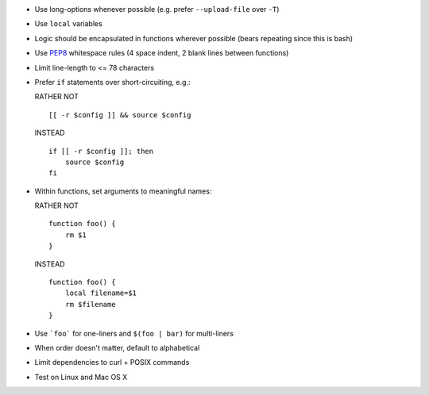 * Use long-options whenever possible (e.g. prefer ``--upload-file`` over ``-T``)

* Use ``local`` variables

* Logic should be encapsulated in functions wherever possible (bears repeating
  since this is bash)

* Use `PEP8 <http://www.python.org/dev/peps/pep-0008/>`_ whitespace rules (4
  space indent, 2 blank lines between functions)

* Limit line-length to <= 78 characters

* Prefer ``if`` statements over short-circuiting, e.g.:

  RATHER NOT
  ::

      [[ -r $config ]] && source $config

  INSTEAD
  ::

      if [[ -r $config ]]; then
          source $config
      fi

* Within functions, set arguments to meaningful names:

  RATHER NOT
  ::

      function foo() {
          rm $1
      }

  INSTEAD
  ::

      function foo() {
          local filename=$1
          rm $filename
      }

* Use ```foo``` for one-liners and ``$(foo | bar)`` for multi-liners

* When order doesn't matter, default to alphabetical

* Limit dependencies to curl + POSIX commands

* Test on Linux and Mac OS X
